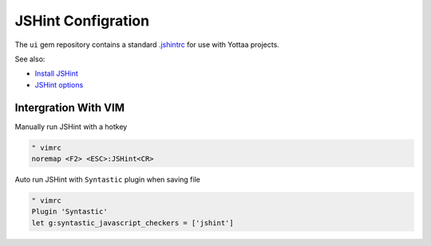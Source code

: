 JSHint Configration
===================

The ``ui`` gem repository contains a standard `.jshintrc`_ for use with Yottaa projects.

.. _.jshintrc: https://github.com/Yottaa/ui/blob/develop/.jshintrc

See also:

* `Install JSHint`_
* `JSHint options`_

.. _Install JSHint: http://www.jshint.com/install/ 
.. _JSHint options: http://www.jshint.com/docs/options/

Intergration With VIM
---------------------

Manually run JSHint with a hotkey

.. code-block:: vim

  " vimrc
  noremap <F2> <ESC>:JSHint<CR>

Auto run JSHint with ``Syntastic`` plugin when saving file 

.. code-block:: vim

  " vimrc
  Plugin 'Syntastic'
  let g:syntastic_javascript_checkers = ['jshint']
